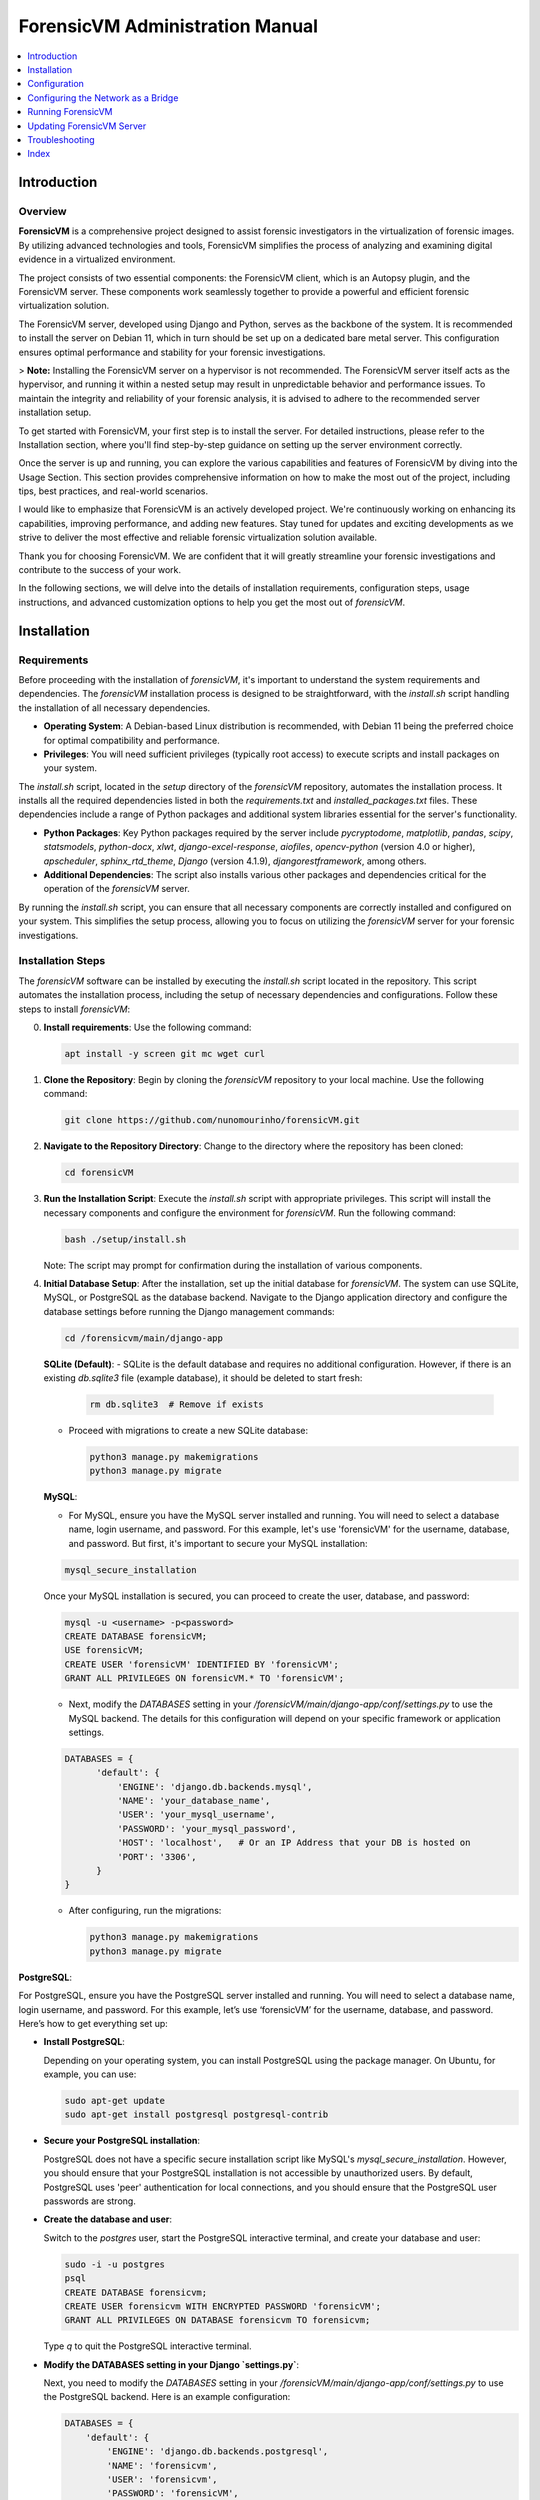 ForensicVM Administration Manual
================================

.. _forensicVM-admin-manual:

.. contents::
   :local:
   :depth: 1

Introduction
------------

.. _overview:

Overview
********

**ForensicVM** is a comprehensive project designed to assist forensic investigators in the virtualization of forensic images. By utilizing advanced technologies and tools, ForensicVM simplifies the process of analyzing and examining digital evidence in a virtualized environment.

The project consists of two essential components: the ForensicVM client, which is an Autopsy plugin, and the ForensicVM server. These components work seamlessly together to provide a powerful and efficient forensic virtualization solution.

The ForensicVM server, developed using Django and Python, serves as the backbone of the system. It is recommended to install the server on Debian 11, which in turn should be set up on a dedicated bare metal server. This configuration ensures optimal performance and stability for your forensic investigations.

> **Note:** Installing the ForensicVM server on a hypervisor is not recommended. The ForensicVM server itself acts as the hypervisor, and running it within a nested setup may result in unpredictable behavior and performance issues. To maintain the integrity and reliability of your forensic analysis, it is advised to adhere to the recommended server installation setup.

To get started with ForensicVM, your first step is to install the server. For detailed instructions, please refer to the Installation section, where you'll find step-by-step guidance on setting up the server environment correctly.

Once the server is up and running, you can explore the various capabilities and features of ForensicVM by diving into the Usage Section. This section provides comprehensive information on how to make the most out of the project, including tips, best practices, and real-world scenarios.

I would like to emphasize that ForensicVM is an actively developed project. We're continuously working on enhancing its capabilities, improving performance, and adding new features. Stay tuned for updates and exciting developments as we strive to deliver the most effective and reliable forensic virtualization solution available.

Thank you for choosing ForensicVM. We are confident that it will greatly streamline your forensic investigations and contribute to the success of your work.


In the following sections, we will delve into the details of installation requirements, configuration steps, usage instructions, and advanced customization options to help you get the most out of `forensicVM`.

Installation
------------

.. _requirements:

Requirements
*************

Before proceeding with the installation of `forensicVM`, it's important to understand the system requirements and dependencies. The `forensicVM` installation process is designed to be straightforward, with the `install.sh` script handling the installation of all necessary dependencies.

- **Operating System**: A Debian-based Linux distribution is recommended, with Debian 11 being the preferred choice for optimal compatibility and performance.
- **Privileges**: You will need sufficient privileges (typically root access) to execute scripts and install packages on your system.

The `install.sh` script, located in the `setup` directory of the `forensicVM` repository, automates the installation process. It installs all the required dependencies listed in both the `requirements.txt` and `installed_packages.txt` files. These dependencies include a range of Python packages and additional system libraries essential for the server's functionality.

- **Python Packages**: Key Python packages required by the server include `pycryptodome`, `matplotlib`, `pandas`, `scipy`, `statsmodels`, `python-docx`, `xlwt`, `django-excel-response`, `aiofiles`, `opencv-python` (version 4.0 or higher), `apscheduler`, `sphinx_rtd_theme`, `Django` (version 4.1.9), `djangorestframework`, among others.
- **Additional Dependencies**: The script also installs various other packages and dependencies critical for the operation of the `forensicVM` server.

By running the `install.sh` script, you can ensure that all necessary components are correctly installed and configured on your system. This simplifies the setup process, allowing you to focus on utilizing the `forensicVM` server for your forensic investigations.


.. _installation-steps:

Installation Steps
******************
The `forensicVM` software can be installed by executing the `install.sh` script located in the repository. This script automates the installation process, including the setup of necessary dependencies and configurations. Follow these steps to install `forensicVM`:

0. **Install requirements**:
   Use the following command:

   .. code-block:: bash

      apt install -y screen git mc wget curl

1. **Clone the Repository**:
   Begin by cloning the `forensicVM` repository to your local machine. Use the following command:

   .. code-block:: bash

      git clone https://github.com/nunomourinho/forensicVM.git

2. **Navigate to the Repository Directory**:
   Change to the directory where the repository has been cloned:

   .. code-block:: bash

      cd forensicVM

3. **Run the Installation Script**:
   Execute the `install.sh` script with appropriate privileges. This script will install the necessary components and configure the environment for `forensicVM`. Run the following command:

   .. code-block:: bash

      bash ./setup/install.sh

   Note: The script may prompt for confirmation during the installation of various components.

4. **Initial Database Setup**:
   After the installation, set up the initial database for `forensicVM`. The system can use SQLite, MySQL, or PostgreSQL as the database backend. Navigate to the Django application directory and configure the database settings before running the Django management commands:

   .. code-block:: bash

      cd /forensicvm/main/django-app      

   **SQLite (Default)**:
   - SQLite is the default database and requires no additional configuration. However, if there is an existing `db.sqlite3` file (example database), it should be deleted to start fresh:

     .. code-block:: bash

        rm db.sqlite3  # Remove if exists

   - Proceed with migrations to create a new SQLite database:

     .. code-block:: bash

        python3 manage.py makemigrations
        python3 manage.py migrate

   **MySQL**:

   - For MySQL, ensure you have the MySQL server installed and running. You will need to select a database name, login username, and password. For this example, let's use 'forensicVM' for the username, database, and password. But first, it's important to secure your MySQL installation:

   .. code-block:: bash

      mysql_secure_installation

   Once your MySQL installation is secured, you can proceed to create the user, database, and password:

   .. code-block:: bash

      mysql -u <username> -p<password>
      CREATE DATABASE forensicVM;
      USE forensicVM;
      CREATE USER 'forensicVM' IDENTIFIED BY 'forensicVM';
      GRANT ALL PRIVILEGES ON forensicVM.* TO 'forensicVM';

   - Next, modify the `DATABASES` setting in your `/forensicVM/main/django-app/conf/settings.py` to use the MySQL backend. The details for this configuration will depend on your specific framework or application settings.

   .. code-block:: python

      DATABASES = {
            'default': {
                'ENGINE': 'django.db.backends.mysql',
                'NAME': 'your_database_name',
                'USER': 'your_mysql_username',
                'PASSWORD': 'your_mysql_password',
                'HOST': 'localhost',   # Or an IP Address that your DB is hosted on
                'PORT': '3306',
            }
      }

   - After configuring, run the migrations:

     .. code-block:: bash

        python3 manage.py makemigrations
        python3 manage.py migrate

**PostgreSQL**:

For PostgreSQL, ensure you have the PostgreSQL server installed and running. You will need to select a database name, login username, and password. For this example, let’s use ‘forensicVM’ for the username, database, and password. Here’s how to get everything set up:

- **Install PostgreSQL**:
  
  Depending on your operating system, you can install PostgreSQL using the package manager. On Ubuntu, for example, you can use:

  .. code-block:: bash

     sudo apt-get update
     sudo apt-get install postgresql postgresql-contrib

- **Secure your PostgreSQL installation**:

  PostgreSQL does not have a specific secure installation script like MySQL's `mysql_secure_installation`. However, you should ensure that your PostgreSQL installation is not accessible by unauthorized users. By default, PostgreSQL uses 'peer' authentication for local connections, and you should ensure that the PostgreSQL user passwords are strong.

- **Create the database and user**:

  Switch to the `postgres` user, start the PostgreSQL interactive terminal, and create your database and user:

  .. code-block:: bash

     sudo -i -u postgres
     psql
     CREATE DATABASE forensicvm;
     CREATE USER forensicvm WITH ENCRYPTED PASSWORD 'forensicVM';
     GRANT ALL PRIVILEGES ON DATABASE forensicvm TO forensicvm;

  Type `\q` to quit the PostgreSQL interactive terminal.

- **Modify the DATABASES setting in your Django `settings.py`**:

  Next, you need to modify the `DATABASES` setting in your `/forensicVM/main/django-app/conf/settings.py` to use the PostgreSQL backend. Here is an example configuration:

  .. code-block:: python

     DATABASES = {
         'default': {
             'ENGINE': 'django.db.backends.postgresql',
             'NAME': 'forensicvm',
             'USER': 'forensicvm',
             'PASSWORD': 'forensicVM',
             'HOST': 'localhost',
             'PORT': '5432',
         }
     }

- **Install psycopg2**:

  You’ll need the `psycopg2` package, which is a PostgreSQL adapter for Python. You can install it using pip:

  .. code-block:: bash

     pip install psycopg2

  Or if you are using a virtual environment (which is recommended), make sure to activate your virtual environment first.

- **Run the migrations**:

  After configuring your database settings, run the migrations to create the necessary database tables:

  .. code-block:: bash

     python manage.py makemigrations
     python manage.py migrate

This completes the setup for using PostgreSQL with a Django application. Ensure you replace placeholders with your actual database name, user, and password.



5. **Verify Installation**:
   After completing the installation and database setup, verify that all components of `forensicVM` are installed correctly. You can check the status of the services or attempt a test run to ensure functionality.

6. **Post-Installation Configuration** (Optional):
   Depending on your specific requirements, you may need to perform additional configuration steps, such as setting up network interfaces or customizing script parameters.

By following these steps, you should have `forensicVM` installed and ready for use on your system. The next section will guide you through the initial configuration and usage of `forensicVM`.


By following these steps, you should have `forensicVM` installed and ready for use on your system. The next section will guide you through the initial configuration and usage of `forensicVM`.


Configuration
-------------

.. _initial-configuration:

Initial Configuration
**********************

.. _django-admin-setup:

Setting Up the Master Django Admin Account
###########################################

After successfully installing the `forensicVM` server, the next crucial step is to set up the master Django admin account. This account will allow you to manage the Django application and perform administrative tasks. Follow these steps to create the initial administrator account:

1. **Navigate to the Django Application Directory**:
   Change to the directory containing the Django application:

   .. code-block:: bash

      cd main/django-app

2. **Activate the Python Virtual Environment**:
   Before running any Django management commands, activate the Python virtual environment:

   .. code-block:: bash

      #source env_linux/bin/activate

3. **Create the Master Admin Account**:
   Use Django's `manage.py` script to create a new superuser account. This account will have full access to the Django admin interface:

   .. code-block:: bash

      python3 manage.py createsuperuser

   Follow the prompts to set up the username, email, and password for the admin account.

4. **Verify the Account Creation**:
   After completing the setup, you can verify the creation of the admin account by starting the Django development server and accessing the admin panel:

   .. code-block:: bash

      python3 manage.py runserver

   Navigate to `http://<serverip>:8000/admin` in your web browser and log in with the credentials you just created.

5. **Deactivate the Virtual Environment** (Optional):
   Once you have verified that the admin account is working correctly, you can deactivate the virtual environment:

   .. code-block:: bash

      deactivate

With these steps, you have successfully set up the master Django admin account for your `forensicVM` server. This account is essential for managing the Django application and configuring various aspects of the `forensicVM` system.


Creating Additional Users and API Keys
**************************************

.. _additional-users-api-keys:

After setting up the master Django admin account, the next important step for administrators is to create additional user accounts and API keys. These accounts are essential for team members who need access to the `forensicVM` system, and API keys are required for integrating with other tools or services.

1. **Log into the Django Admin Interface**:
   Access the Django admin interface by navigating to `http://<your-server-address>/admin` in your web browser. Log in using the master admin account credentials you created earlier.

2. **Add a New User**:
   In the Django admin interface, navigate to the `Users` section. Here, you can add new users by clicking on the `Add User` button. Fill in the required details for each user, including username and password. Ensure to assign appropriate permissions based on the user's role and responsibilities.

3. **Create API Keys**:
   For each user who requires API access, create an API key. This key will be used for authentication when the user interacts with the `forensicVM` system through external tools or services.

   - In the Django admin interface, go to the `API Keys` section.
   - Select the user for whom you want to create an API key.
   - Generate a new API key and provide it to the user securely.

4. **Manage User Permissions**:
   It's important to manage user permissions carefully. Assign permissions based on the principle of least privilege, ensuring users have access only to the features and data necessary for their role.

5. **Document API Key Usage**:
   Keep a record of all issued API keys, the users they are associated with, and their intended purposes. This documentation will help in managing access and troubleshooting any issues related to API usage.

For a detailed step-by-step guide on how to add new users and create API keys, please refer to the `forensicVM Autopsy Plugin User Manual`. The manual provides comprehensive instructions on this process. You can access it here: [Adding a New User in forensicVM](https://forensicvm-autopsy-plugin-user-manual.readthedocs.io/en/latest/user/installation_and_setup.html#step-6-add-a-new-user).

.. _network-settings:

Network Settings
****************

.. _network-configuration:

Configuring the Network as a Bridge
-----------------------------------
For the `forensicVM` server to function correctly, it's essential to configure the network as a bridge. This setup allows the server to communicate efficiently with the virtualized forensic images. The bridge network will be named `br0`. Follow these steps to configure your network:

1. **Identify the Network Interface**:
   - Determine the name of the network interface you want to bridge. This is typically something like `enp2s0` or `eth0`. You can find this information using the command:

     .. code-block:: bash

        ip link show

2. **Edit Network Configuration**:
   - Open the network configuration file for editing. This file is usually located at `/etc/network/interfaces` or a similar path, depending on your Linux distribution.

     .. code-block:: bash

        sudo nano /etc/network/interfaces

   - Add the following configuration to the file, replacing `enp2s0` with your actual network interface name:

     .. code-block:: none

        # Original interface configuration
        iface enp2s0 inet manual

        # Bridge configuration
        auto br0
        iface br0 inet static
            address 192.168.1.112/24
            gateway 192.168.1.254
            bridge-ports enp2s0
            bridge-stp off
            bridge-fd 0

   - Replace `192.168.1.112/24` with the static IP address you want to assign to the bridge, and `192.168.1.254` with your network's gateway address.

3. **Restart Networking Service**:
   - After saving the changes, restart the networking service to apply the new configuration:

     .. code-block:: bash

        sudo systemctl restart networking

   - Alternatively, you can reboot the system.

4. **Verify the Configuration**:
   - Once the network service is restarted, verify that the bridge is correctly configured and operational:

     .. code-block:: bash

        ip addr show br0

By completing these steps, you will have configured a network bridge named `br0` on your `forensicVM` server. This bridge allows the server to manage network traffic to and from the virtualized forensic images effectively.



.. _running-forensicvm:

Running ForensicVM
------------------

.. _running-forensicvm:

The `forensicVM` service can be managed using the `systemctl` command, which is part of the systemd system and service manager in Linux. This section provides a guide on how to start, stop, and check the status of the `forensicVM` service.

Starting the Service
********************
To start the `forensicVM` service, use the following command:

.. code-block:: bash

    sudo systemctl start forensicvm

This command will initiate the `forensicVM` service based on the configuration specified in the `forensicvm.service` file.

Stopping the Service
********************
If you need to stop the `forensicVM` service, you can do so using the command:

.. code-block:: bash

    sudo systemctl stop forensicvm

This will halt the `forensicVM` service, stopping all its operations.

Checking the Service Status
***************************
To check the current status of the `forensicVM` service, including whether it is running or stopped, use:

.. code-block:: bash

    sudo systemctl status forensicvm

This command provides information about the service's status, along with recent log entries that can be helpful for troubleshooting.

Restarting the Service
**********************
In some cases, you might need to restart the `forensicVM` service, especially after making configuration changes. Use the following command to restart:

.. code-block:: bash

    sudo systemctl restart forensicvm

Enabling and Disabling Auto-start
*********************************
To enable the `forensicVM` service to start automatically at system boot, use:

.. code-block:: bash

    sudo systemctl enable forensicvm

Conversely, if you wish to disable the automatic start of the `forensicVM` service, use:

.. code-block:: bash

    sudo systemctl disable forensicvm

By following these instructions, you can effectively manage the `forensicVM` service on your system, ensuring that it runs as expected and is available when needed.


Updating ForensicVM Server
---------------------------

.. _updating-forensicvm-server:

Updating the `forensicVM` server involves a few key steps to ensure that both the application and its underlying system packages are up-to-date. This process is similar to the initial installation but does not involve deleting the existing database. It's important to stop the `forensicVM` service before updating.

1. **Stop the ForensicVM Service**:
   Before beginning the update process, ensure that the `forensicVM` service is stopped:

   .. code-block:: bash

      sudo systemctl stop forensicvm

2. **Update the Repository**:
   If you have cloned the `forensicVM` repository, navigate to the directory and pull the latest changes:

   .. code-block:: bash

      cd forensicVM
      git pull

3. **Run the Update Script**:
   Execute the `install.sh` script to update the `forensicVM` server. This script will update the necessary components and configurations without affecting the existing database:

   .. code-block:: bash

      sudo ./setup/install.sh

   Note: The script may prompt for confirmation during the update of various components.

4. **Update Installed Debian Packages**:
   Before restarting the `forensicVM` service, it's a good practice to update the installed Debian packages to ensure all system components are up-to-date:

   .. code-block:: bash

      sudo apt-get update
      sudo apt-get upgrade

5. **Restart the ForensicVM Service**:
   After completing the updates, restart the `forensicVM` service to apply the changes:

   .. code-block:: bash

      sudo systemctl start forensicvm

6. **Verify the Update**:
   Check the status of the `forensicVM` service to ensure that the update was successful and the service is running correctly:

   .. code-block:: bash

      sudo systemctl status forensicvm

By following these steps, you can update the `forensicVM` server while preserving your existing database and configurations. This ensures that your `forensicVM` environment remains up-to-date with the latest features, security updates, and system packages.



Advanced Topics
****************

Troubleshooting
---------------
.. _troubleshooting-forensicvm:

In this section, we'll cover some basic troubleshooting steps for the `forensicVM` service. This includes how to start and stop the service and how to use `journalctl` to view system logs, which can be crucial for diagnosing issues.

Starting and Stopping the Service
**********************************
If you encounter issues with the `forensicVM` service, the first steps are often to stop and then restart the service. This can resolve many common problems.

- **To stop the service**:

  .. code-block:: bash

      sudo systemctl stop forensicvm

- **To start the service**:

  .. code-block:: bash

      sudo systemctl start forensicvm

Viewing Logs with journalctl
*****************************
The `journalctl` command is a powerful tool for reviewing system logs, which can provide valuable insights into what's happening with the `forensicVM` service.

- **To view logs for the `forensicVM` service**:

  .. code-block:: bash

      sudo journalctl -u forensicvm

  This command displays the logs generated by the `forensicVM` service. You can use various options with `journalctl` to filter or navigate through the logs:

  - **-f**: Follows the log in real-time.
  - **--since today**: Shows logs since the start of the current day.
  - **-n**: Shows the last 'n' lines of logs.

- **To follow the latest log entries in real-time**:

  .. code-block:: bash

      sudo journalctl -u forensicvm -f

  This is particularly useful for monitoring the service's behavior after starting it or making configuration changes.

- **To view logs within a specific time frame**:

  .. code-block:: bash

      sudo journalctl -u forensicvm --since "2024-01-01 00:00:00" --until "2024-01-02 00:00:00"

  Replace the dates and times with the range relevant to your troubleshooting needs.

By using these commands, you can effectively manage and troubleshoot the `forensicVM` service. The logs provided by `journalctl` are often key to understanding and resolving any issues you may encounter.

Editing ForensicVM Machine Configuration
*****************************************

.. _editing-forensicvm-vm-config:

ForensicVM virtual machines are configured through shell scripts that specify how they should be launched and managed. These scripts include various parameters for the QEMU virtualization tool. Here's how to edit these configuration scripts:

1. **Locate the Configuration Script**:
   - The scripts are typically located in the `/forensicVM/mnt/vm/` directory, within a subdirectory named after the VM's unique identifier. For example:

     .. code-block:: bash

        cd /forensicVM/mnt/vm/d30c9683-fbe7-5f36-985d-d48ba9dbee5e

2. **Open the Script for Editing**:
   - Use a text editor to open the script file. For instance, to edit the `S0002-P0001.qcow2-vnc.sh` script:

     .. code-block:: bash

        sudo nano S0002-P0001.qcow2-vnc.sh

3. **Understand the Script Components**:
   - The script typically starts with a shebang (`#!/bin/bash`) followed by function definitions and variable assignments. For example, `find_next_available` is a function to find the next available network interface.
   - The script then sets up various QEMU parameters for the virtual machine, such as memory allocation (`-m 2048`), drive files, display settings (`-display vnc=0.0.0.0:$1,websocket=$2`), and network configurations.

4. **Edit the Configuration**:
   - Make the necessary changes to the script. You might want to adjust memory allocation, network settings, or add/remove hardware devices.
   - Be cautious with changes, as incorrect configurations can lead to VMs not functioning as expected.

5. **Save and Exit**:
   - After making your changes, save the file and exit the text editor.

6. **Test the Changes**:
   - To test your changes, you can manually run the script or use the web interface/Autopsy ForensicVM plugin to launch the VM.
   - Ensure that the VM behaves as expected with the new configuration.

By following these steps, you can customize the configuration of individual forensic virtual machines in `forensicVM`. This allows for tailored setups that meet specific investigative requirements or performance optimizations.


Adding an Extra Disk to a ForensicVM Virtual Machine
****************************************************

.. _adding-extra-disk-forensicvm-vm:

To enhance the storage capabilities of a forensic virtual machine in `forensicVM`, you can add an extra disk by modifying the QEMU launch script. This involves adding another `-drive` option to the script. Here's how to do it:

1. **Locate and Open the VM Configuration Script**:
   - Navigate to the directory containing the VM's configuration script. For example:

     .. code-block:: bash

        cd /forensicVM/mnt/vm/d30c9683-fbe7-5f36-985d-d48ba9dbee5e

   - Open the script for editing, such as `S0002-P0001.qcow2-vnc.sh`:

     .. code-block:: bash

        sudo nano S0002-P0001.qcow2-vnc.sh

2. **Identify the Current Disk Configuration**:
   - In the script, locate the existing `-drive` options. These lines define the current disks attached to the VM. For example:

     .. code-block:: none

        -drive file=/forensicVM/mnt/vm/d30c9683-fbe7-5f36-985d-d48ba9dbee5e/S0002-P0001.qcow2-sda,format=qcow2,if=virtio,index=0,media=disk

3. **Add a New `-drive` Option for the Extra Disk**:
   - Add a new line with the `-drive` option to define the extra disk. Specify the file path for the new disk image, the format (typically `qcow2`), and other relevant parameters. For example:

     .. code-block:: none

        -drive file=/path/to/your/new/disk-image.qcow2,format=qcow2,if=virtio,index=2,media=disk

   - Ensure that the `index` value is unique and not used by other drives.

4. **Save and Exit the Editor**:
   - After adding the new `-drive` line, save the changes and exit the text editor.

5. **Test the Configuration**:
   - Start the VM using the modified script or through the web interface/Autopsy ForensicVM plugin to ensure the new disk is correctly attached and recognized by the VM.

By following these steps, you can successfully add an extra disk to a forensic virtual machine in `forensicVM`. 


Index
-----

.. _index:

* :ref:`genindex`
* :ref:`modindex`
* :ref:`search`

